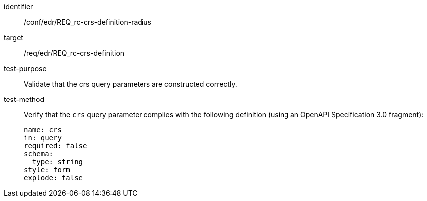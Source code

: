 //Autogenerated file - DO NOT EDIT
[[ats_edr_rc-crs-definition-radius]]
[abstract_test]
====
[%metadata]
identifier:: /conf/edr/REQ_rc-crs-definition-radius
target:: /req/edr/REQ_rc-crs-definition
test-purpose:: Validate that the crs query parameters are constructed correctly.
test-method::
+
--
Verify that the `crs` query parameter complies with the following definition (using an OpenAPI Specification 3.0 fragment):

[source,YAML]
----
name: crs
in: query
required: false
schema:
  type: string
style: form
explode: false
----
--
====